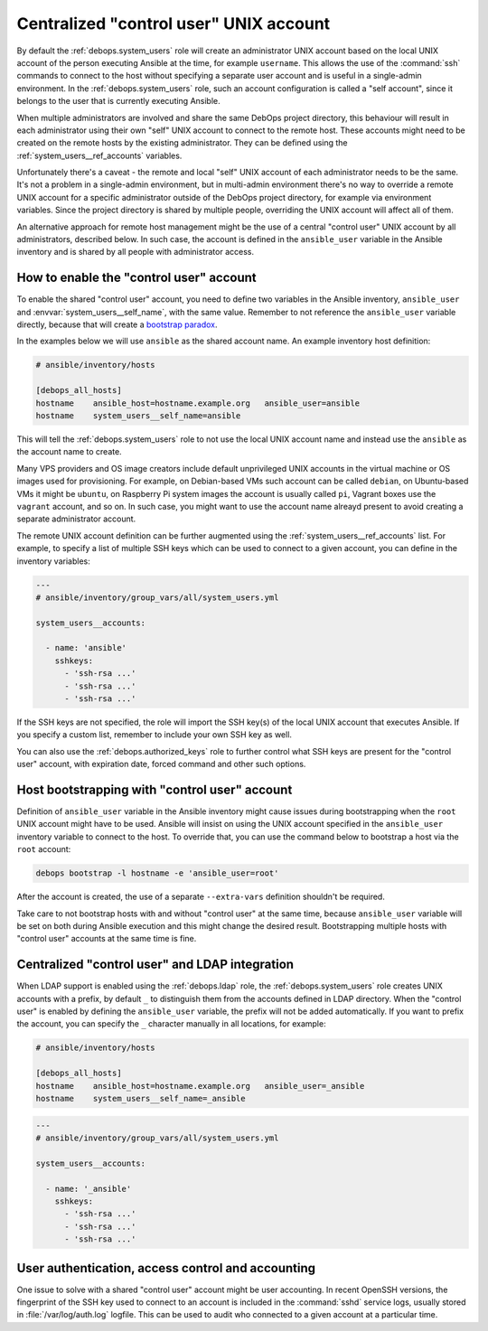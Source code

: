 .. Copyright (C) 2021 Maciej Delmanowski <drybjed@gmail.com>
.. Copyright (C) 2021 DebOps <https://debops.org/>
.. SPDX-License-Identifier: GPL-3.0-only

.. _system_users__ref_control_user:

Centralized "control user" UNIX account
=======================================

.. only:: html

   .. contents::
      :local:

By default the :ref:`debops.system_users` role will create an administrator
UNIX account based on the local UNIX account of the person executing Ansible at
the time, for example ``username``. This allows the use of the :command:`ssh`
commands to connect to the host without specifying a separate user account and
is useful in a single-admin environment. In the :ref:`debops.system_users`
role, such an account configuration is called a "self account", since it
belongs to the user that is currently executing Ansible.

When multiple administrators are involved and share the same DebOps project
directory, this behaviour will result in each administrator using their own
"self" UNIX account to connect to the remote host. These accounts might need to
be created on the remote hosts by the existing administrator. They can be
defined using the :ref:`system_users__ref_accounts` variables.

Unfortunately there's a caveat - the remote and local "self" UNIX account of
each administrator needs to be the same. It's not a problem in a single-admin
environment, but in multi-admin environment there's no way to override a remote
UNIX account for a specific administrator outside of the DebOps project
directory, for example via environment variables. Since the project directory
is shared by multiple people, overriding the UNIX account will affect all of
them.

An alternative approach for remote host management might be the use of
a central "control user" UNIX account by all administrators, described below.
In such case, the account is defined in the ``ansible_user`` variable in the
Ansible inventory and is shared by all people with administrator access.


How to enable the "control user" account
----------------------------------------

To enable the shared "control user" account, you need to define two variables
in the Ansible inventory, ``ansible_user`` and
:envvar:`system_users__self_name`, with the same value. Remember to not
reference the ``ansible_user`` variable directly, because that will create
a `bootstrap paradox`__.

.. __: https://en.wikipedia.org/wiki/Causal_loop

In the examples below we will use ``ansible`` as the shared account name. An
example inventory host definition:

.. code-block:: none

   # ansible/inventory/hosts

   [debops_all_hosts]
   hostname    ansible_host=hostname.example.org   ansible_user=ansible
   hostname    system_users__self_name=ansible

This will tell the :ref:`debops.system_users` role to not use the local UNIX
account name and instead use the ``ansible`` as the account name to create.

Many VPS providers and OS image creators include default unprivileged UNIX
accounts in the virtual machine or OS images used for provisioning. For
example, on Debian-based VMs such account can be called ``debian``, on
Ubuntu-based VMs it might be ``ubuntu``, on Raspberry Pi system images the
account is usually called ``pi``, Vagrant boxes use the ``vagrant`` account,
and so on. In such case, you might want to use the account name alreayd present
to avoid creating a separate administrator account.

The remote UNIX account definition can be further augmented using the
:ref:`system_users__ref_accounts` list. For example, to specify a list of
multiple SSH keys which can be used to connect to a given account, you can
define in the inventory variables:

.. code-block:: yaml

   ---
   # ansible/inventory/group_vars/all/system_users.yml

   system_users__accounts:

     - name: 'ansible'
       sshkeys:
         - 'ssh-rsa ...'
         - 'ssh-rsa ...'
         - 'ssh-rsa ...'

If the SSH keys are not specified, the role will import the SSH key(s) of the
local UNIX account that executes Ansible. If you specify a custom list,
remember to include your own SSH key as well.

You can also use the :ref:`debops.authorized_keys` role to further control what
SSH keys are present for the "control user" account, with expiration date,
forced command and other such options.


Host bootstrapping with "control user" account
----------------------------------------------

Definition of ``ansible_user`` variable in the Ansible inventory might cause
issues during bootstrapping when the ``root`` UNIX account might have to be
used. Ansible will insist on using the UNIX account specified in the
``ansible_user`` inventory variable to connect to the host. To override that,
you can use the command below to bootstrap a host via the ``root`` account:

.. code-block:: console

   debops bootstrap -l hostname -e 'ansible_user=root'

After the account is created, the use of a separate ``--extra-vars`` definition
shouldn't be required.

Take care to not bootstrap hosts with and without "control user" at the same
time, because ``ansible_user`` variable will be set on both during Ansible
execution and this might change the desired result. Bootstrapping multiple
hosts with "control user" accounts at the same time is fine.


Centralized "control user" and LDAP integration
-----------------------------------------------

When LDAP support is enabled using the :ref:`debops.ldap` role, the
:ref:`debops.system_users` role creates UNIX accounts with a prefix, by default
``_`` to distinguish them from the accounts defined in LDAP directory. When the
"control user" is enabled by defining the ``ansible_user`` variable, the prefix
will not be added automatically. If you want to prefix the account, you can
specify the ``_`` character manually in all locations, for example:

.. code-block:: none

   # ansible/inventory/hosts

   [debops_all_hosts]
   hostname    ansible_host=hostname.example.org   ansible_user=_ansible
   hostname    system_users__self_name=_ansible

.. code-block:: yaml

   ---
   # ansible/inventory/group_vars/all/system_users.yml

   system_users__accounts:

     - name: '_ansible'
       sshkeys:
         - 'ssh-rsa ...'
         - 'ssh-rsa ...'
         - 'ssh-rsa ...'


User authentication, access control and accounting
--------------------------------------------------

One issue to solve with a shared "control user" account might be user
accounting. In recent OpenSSH versions, the fingerprint of the SSH key used to
connect to an account is included in the :command:`sshd` service logs, usually
stored in :file:`/var/log/auth.log` logfile. This can be used to audit who
connected to a given account at a particular time.
